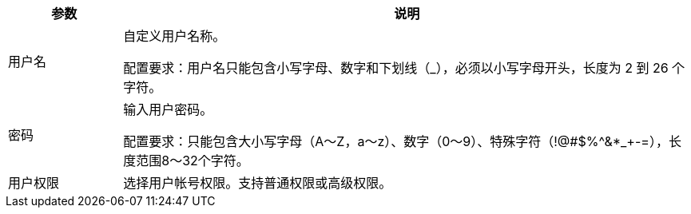 // :ks_include_id: 32e0c1e6085d4fd18bb7c2d25ef6522c
[%header,cols="1,5"]
|===
|参数 |说明

|用户名
a|自定义用户名称。

配置要求：用户名只能包含小写字母、数字和下划线（_），必须以小写字母开头，长度为 2 到 26 个字符。 

|密码  
a|输入用户密码。

配置要求：只能包含大小写字母（A～Z，a～z）、数字（0～9）、特殊字符（!@#$%^&*_+-=），长度范围8～32个字符。

|用户权限  
|选择用户帐号权限。支持普通权限或高级权限。

|===
